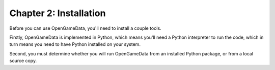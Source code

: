 Chapter 2: Installation
===============================================

Before you can use OpenGameData, you'll need to install a couple tools.

Firstly, OpenGameData is implemented in Python, which means you'll need a Python interpreter to run the code, which in turn means you need to have Python installed on your system.

Second, you must determine whether you will run OpenGameData from an installed Python package, or from a local source copy.

.. mdinclude:: ../../util/installation/install_python.md

.. mdinclude:: install_core.md